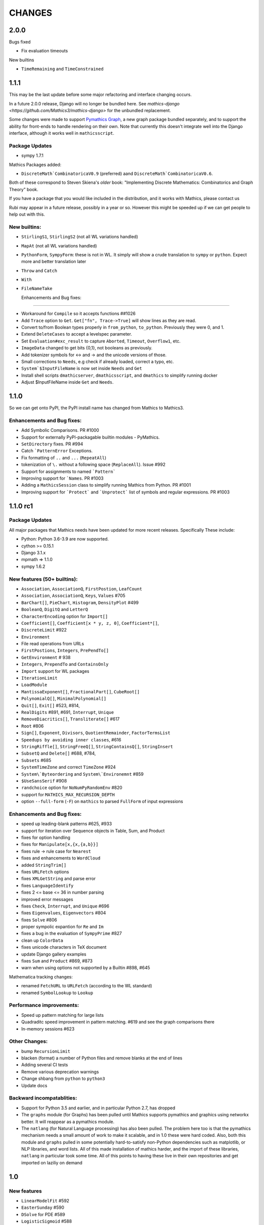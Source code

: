 CHANGES
=======

2.0.0
-----

Bugs fixed

- Fix evaluation timeouts
  
New builtins

- ``TimeRemaining`` and ``TimeConstrained``

1.1.1
-----

This may be the last update before some major refactoring and interface changing occurs.

In a future 2.0.0 release, Django will no longer be bundled here. See `mathics-django <https://github.com/Mathics3/mathics-django>` for the unbundled replacement.

Some changes were made to support `Pymathics Graph <https://github.com/Mathics3/pymathics-graph>`_, a new graph package bundled separately,
and to support the ability for front-ends to handle rendering on their own. Note that currently this doesn't integrate well into the Django interface, although it works
well in ``mathicsscript``.


Package Updates
+++++++++++++++

- sympy 1.7.1

Mathics Packages added:

- ``DiscreteMath`CombinatoricaV0.9`` (preferred) aand
  ``DiscreteMath`CombinatoricaV0.6``.

Both of these correspond to Steven Skiena's *older* book: "Implementing Discrete Mathematics: Combinatorics and Graph Theory" book.

If you have a package that you would like included in the distribution, and it works with Mathics, please contact us

Rubi may appear in a future release, possibly in a year or so. However this might be speeded up if we can get people to help out with this.


New builtins:
++++++++++++++++++++++++++++

- ``StirlingS1``, ``StirlingS2`` (not all WL variations handled)
- ``MapAt`` (not all WL variations handled)
- ``PythonForm``, ``SympyForm``: these is not in WL. It simply will show a crude translation to ``sympy`` or ``python``. Expect more and better translation later
- ``Throw`` and ``Catch``
- ``With``
- ``FileNameTake``



  Enhancements and Bug fixes:
+++++++++++++++++++++++++++

- Workaround for ``Compile`` so it accepts functions ##1026
- Add ``Trace`` option to ``Get``. ``Get["fn", Trace->True]`` will show lines as they are read.
- Convert to/from Boolean types properly in ``from_python``, ``to_python``. Previously they were 0, and 1.
- Extend ``DeleteCases`` to accept a levelspec parameter.
- Set ``Evaluation#exc_result`` to capture ``Aborted``, ``Timeout``, ``Overflow1``, etc.
- ``ImageData`` changed to get bits {0,1}, not booleans as previously.
- Add tokenizer symbols for <-> and -> and the unicode versions of those.
- Small corrections to ``Needs``, e.g check if already loaded, correct a typo, etc.
- ``System`$InputFileName`` is now set inside ``Needs`` and ``Get``
- Install shell scripts ``dmathicserver``, ``dmathicsscript``, and ``dmathics`` to simplify running docker
- Adjust $InputFileName inside ``Get`` and ``Needs``.

1.1.0
-----

So we can get onto PyPI, the PyPI install name has changed from Mathics to Mathics3.


Enhancements and Bug fixes:
+++++++++++++++++++++++++++

- Add Symbolic Comparisons. PR #1000
- Support for externally PyPI-packagable builtin modules - PyMathics.
- ``SetDirectory`` fixes. PR #994
- Catch ```PatternError`` Exceptions.
- Fix formatting of ``..`` and ``...`` (``RepeatAll``)
- tokenization of ``\.`` without a following space (``ReplaceAll``). Issue #992
- Support for assignments to named ```Pattern```
- Improving support for ```Names``. PR #1003
- Adding a ``MathicsSession`` class to simplify running Mathics from Python. PR #1001
- Improving support for ```Protect``` and ```Unprotect``` list of symbols and regular expressions. PR #1003


1.1.0 rc1
---------

Package Updates
+++++++++++++++

All major packages that Mathics needs have been updated for more recent
releases. Specifically These include:

- Python: Python 3.6-3.9 are now supported.
- cython >= 0.15.1
- Django 3.1.x
- mpmath => 1.1.0
- sympy 1.6.2

New features (50+ builtins):
++++++++++++++++++++++++++++

- ``Association``, ``AssociationQ``, ``FirstPostion``, ``LeafCount``
- ``Association``, ``AssociationQ``, ``Keys``, ``Values`` #705
- ``BarChart[]``, ``PieChart``, ``Histogram``, ``DensityPlot`` #499
- ``BooleanQ``, ``DigitQ`` and ``LetterQ``
- ``CharacterEncoding`` option for ``Import[]``
- ``Coefficient[]``, ``Coefficient[x * y, z, 0]``, ``Coefficient*[]``,
- ``DiscreteLimit`` #922
- ``Environment``
-   File read operations from URLs
- ``FirstPostions``, ``Integers``, ``PrePendTo[]``
- ``GetEnvironment`` # 938
- ``Integers``, ``PrependTo`` and ``ContainsOnly``
- ``Import`` support for WL packages
- ``IterationLimit``
- ``LoadModule``
- ``MantissaExponent[]``, ``FractionalPart[]``, ``CubeRoot[]``
- ``PolynomialQ[]``, ``MinimalPolynomial[]``
- ``Quit[]``, ``Exit[]`` #523, #814,
- ``RealDigits`` #891, #691, ``Interrupt``, ``Unique``
- ``RemoveDiacritics[]``, ``Transliterate[]`` #617
- ``Root`` #806
- ``Sign[]``, ``Exponent``, ``Divisors``, ``QuotientRemainder``, ``FactorTermsList``
- ``Speedups by avoiding inner classes``, #616
- ``StringRiffle[]``, ``StringFreeQ[]``, ``StringContainsQ[]``, ``StringInsert``
- ``SubsetQ`` and ``Delete[]`` #688, #784,
- ``Subsets`` #685
- ``SystemTimeZone`` and correct ``TimeZone`` #924
- ``System\`Byteordering`` and ``System\`Environemnt`` #859
- ``$UseSansSerif`` #908
- ``randchoice`` option for ``NoNumPyRandomEnv`` #820

- support for ``MATHICS_MAX_RECURSION_DEPTH``
- option ``--full-form`` (``-F``) on ``mathics`` to parsed ``FullForm`` of input expressions

Enhancements and Bug fixes:
+++++++++++++++++++++++++++

- speed up leading-blank patterns #625, #933
- support for iteration over Sequence objects in Table, Sum, and Product
- fixes for option handling
- fixes for ``Manipulate[x,{x,{a,b}}]``
- fixes rule -> rule case for ``Nearest``
- fixes and enhancements to ``WordCloud``
- added ``StringTrim[]``
- fixes ``URLFetch`` options
- fixes ``XMLGetString`` and parse error
- fixes ``LanguageIdentify``
- fixes 2 <= base <= 36 in number parsing
- improved error messages
- fixes ``Check``, ``Interrupt``, and ``Unique`` #696
- fixes ``Eigenvalues``, ``Eigenvectors`` #804
- fixes ``Solve`` #806
- proper sympolic expantion for ``Re`` and ``Im``
- fixes a bug in the evaluation of ``SympyPrime`` #827
- clean up ``ColorData``
- fixes unicode characters in TeX document
- update Django gallery examples
- fixes ``Sum`` and ``Product`` #869, #873
- warn when using options not supported by a Builtin #898, #645

Mathematica tracking changes:

- renamed ``FetchURL`` to ``URLFetch`` (according to the WL standard)
- renamed ``SymbolLookup`` to ``Lookup``

Performance improvements:
+++++++++++++++++++++++++

- Speed up pattern matching for large lists
- Quadraditc speed improvement in pattern matching. #619 and see the graph comparisons there
- In-memory sessions #623

Other Changes:
++++++++++++++

- bump ``RecursionLimit``
- blacken (format) a number of Python files and remove blanks at the end of lines
- Adding several CI tests
- Remove various deprecation warnings
- Change shbang from ``python`` to ``python3``
- Update docs

Backward incompatablities:
++++++++++++++++++++++++++

- Support for Python 3.5 and earlier, and in particular Python 2.7,
  has dropped
- The ``graphs`` module (for Graphs) has been pulled until Mathics
  supports pymathics and graphics using networkx better. It will
  reappear as a pymathics module.
- The ``natlang`` (for Natural Language processing) has also been
  pulled.  The problem here too is that the pymathics mechanism needs
  a small amount of work to make it scalable, and in 1.0 these were
  hard coded. Also, both this module and ``graphs`` pulled in some
  potentially hard-to-satisfy non-Python dependencies such as
  matplotlib, or NLP libraries, and word lists. All of this made
  installation of mathics harder, and the import of these libraries,
  ``natlang`` in particular took some time. All of this points to having
  these live in their own repositories and get imported on laziliy on
  demand



1.0
---

New features
++++++++++++

- ``LinearModelFit`` #592
- ``EasterSunday`` #590
- ``DSolve`` for PDE #589
- ``LogisticSigmoid`` #588
- ``CentralMoment``, ``Skewness``, ``Kurtosis`` #583
- New web interface #574
- ``Image`` support and image processing functions #571, #541, #497, #493, #482
- ``StringCases``, ``Shortest``, ``Longest`` string match/replace #570
- ``Quantime`` and ``Quartiles`` #567
- ``Pick`` #563
- ``ByteCount`` #560
- ``Nearest`` #559
- ``Count`` #558
- ``RegularPolygon`` #556
- impoved date parsing #555
- ``Permutations`` #552
- LLVM compilation of simple expressions #548
- ``NumberForm`` #534, #530, #455
- basic scripting with matihcsscript
- Arcs for ``Disk`` and ``Circle`` #498, #526
- download from URL #525
- ``$CommandLine`` #524
- ``Background`` option for ``Graphics`` #522
- ``Style`` #521, #471, #468
- abbreviated string patterns #518
- ``Return`` #515
- better messages #514
- Undo and redo functionality in web interface #511
- ``Covariance`` and ``Correlation`` #506
- ``ToLowerCase``, ``ToUpperCase``, ``LowerCaseQ``, ``UpperCaseQ`` #505
- ``StringRepeat`` #504
- ``TextRecognise`` #500
- axis numbers to integers when possible #495
- ``PointSize`` #494
- ``FilledCurve``, ``BezierCurve``, ``BezierFunction`` #485
- ``PadLeft``, ``PadRight`` #484
- ``Manipulate`` #483, #379, #366
- ``Replace`` #478
- String operator versions #476
- improvements to ``Piecewise`` #475
- Derivation typo #474
- Natural language processing functions #472
- ``Arrow``, ``Arrowheads`` #470
- optional modules with requires attribute #465
- ``MachinePrecision`` #463
- ``Catenate`` #454
- ``Quotient`` #456
- disable spellcheck on query fields #453
- ``MapThread`` #452
- ``Scan`` and ``Return`` #451
- ``On`` and ``Off`` #450
- ``$MachineEpsilon`` and ``$MachinePrecision`` #449
- ``ExpandAll`` #447
- ``Position`` #445
- ``StringPosition`` #444
- ``AppendTo``, ``DeleteCases``, ``TrueQ``,  ``ValueQ`` #443
- ``Indeterminate`` #439
- more integral functions #437
- ``ExpIntegralEi`` and ``ExpIntegralE`` #435
- ``Variance`` and ``StandardDeviation`` #424
- Legacy ``Random`` function #422
- Improved gamma functions #419
- new recursive descent parser #416
- ``TakeSmallest`` and related #412
- ``Boole`` #411
- ``Median``, ``RankedMin``, ``RankedMax`` #410
- ``HammingDistance`` #409
- ``JaccardDissimilarity`` and others #407
- ``EuclideanDistance`` and related #405
- Magic methods for ``Expression`` #404
- ``Reverse`` #403
- ``RotateLeft`` and ``RotateRight`` #402
- ``ColorDistance``, ``ColorConvert`` #400
- Predefine and document ``$Aborted`` and ``$Failed`` #399
- ``IntegerString``, ``FromDigits``, and more #397
- ``EditDistance`` and ``DamerauLevenshteinDistance`` #394
- ``QRDecomposition`` #393
- ``RandomChoice`` and ``RandomSample`` #488
- ``Hash`` #387
- Graphics boxes for colors #386
- ``Except`` #353
- Document many things #341
- ``StringExpression`` #339
- Legacy file functions #338

Bug fixes
++++++++++

- Nested ``Module`` #591, #584
- Python2 Import bug #565
- XML import #554
- ``\[Minus]`` parsing bug #550
- ``Cases`` evaluation bug #531
- ``Take`` edge cases #519
- ``PlotSize`` bug #512
- Firefox nodeValue warning #496
- Django database permissions #489
- ``FromDigits`` missing message #479
- numerfication upon result only #477
- saving and loading notebooks #473
- ``Rationalise`` #460
- ``Optional`` and ``Pattern`` precedence values #459
- fix ``Sum[i / Log[i], {i, 1, Infinity}]`` #442
- added ``\[Pi]``, ``\[Degree]``, ``\[Infinity]`` and ``\[I]`` to parser #441
- fix loss of precision bugs #440
- many minor bugs from fuzzing #436
- ``Positive``/``Negative`` do not numerify arguments #430 fixes #380
- chains of approximate identites #429
- Logical expressions behave inconsistently/incorrectly #420 fixes #260
- fix ``Take[_Symbol, ___]`` #396
- avoid slots in rule handling #375 fixes #373
- ``Gather``, ``GatherBy``, ``Tally``, ``Union``, ``Intersect``, ``IntersectingQ``, ``DisjointQ``, ``SortBy`` and ``BinarySearch`` #373
- symbol string comparison bug #371
- Fix ``Begin``/``BeginPackage`` leaking user-visible symbols #352
- Fix ``TableForm`` and ``Dimensions`` with an empty list #343
- Trailing slash bug #337
- ``Global`` system bug #336
- ``Null`` comparison bug #371
- ``CompoundExpression`` and ``Out[n]`` assignment bug #335 fixes #331
- load unevaluated cells #332

Performance improvements
++++++++++++++++++++++++

- Large expression formatting with ``$OutputSizeLimit`` #581
- Faster terminal output #579
- faster ``walk_paths`` #578
- faster flatten for ``Sequence`` symbols #577
- compilation for plotting #576
- ``Sequence`` optimisations #568
- Improvements to ``GatherBy`` #566
- optimised ``Expression`` creation #536
- ``Expression`` caching #535
- ``Definitions`` caching #507
- optimised ``Position``, ``Cases``, ``DeleteCases`` #503
- optimised ``StringSplit`` #502
- optimised ``$RecursionLimit`` #501
- optimised insert_rule #464
- optimised ``IntegerLength`` #462
- optimised ``BaseExpression`` creation #458
- No reevaluation of evaluated values #391
- shortcut rule lookup #389
- 15% performance boost by preventing some rule lookups #384
- 25% performance boost using same over ``__eq__``
- n log n algorithm for ``Complement`` and ``DeleteDuplicates`` #373
- Avoid computing ``x^y`` in ``PowerMod[x, y, m]`` #342

0.9
---

New features
++++++++++++

- Improved syntax error messages #329
- SVD, LeastSquares, PseudoInverse #258, #321
- Python 3 support #317
- Improvements to Riffle #313
- Tweaks to PolarPlot #305
- StringTake #285
- Norm #268 #270
- Total, Accumulate, FoldList, Fold #264, #252
- Flatten #253 #269
- Which with symbolic arguments #250
- Min/Max with symbolic arguments # 249

Dependency Updates:

- upgraded to ply 3.8 (issue #246)
- dropped interrupting cow #317
- added six (already required by django) #317

Bug fixes:

- Span issues with negative indices #196 fixed by #263 #325
- SVG export bug fixed by #324
- Django runserver threading issue #158 fixed by #323
- asymptote bug building docs #297 fixed by #317
- Simplify issue #254 fixed by #322
- ParametricPlot bug fixed by #320
- DensityPlot SVG regression in the web interface.
- main function for server.py #288, #289 fixed by #298
- ply table regeneration #294 fixed by #295
- Print bar issue #290 fixed by #293
- Quit[] index error #292 partially fixed by #307
- Quit definition fixed by #286
- Conjugate issue #272 fixed by #281

0.8
---

New features
+++++++++++++

- Improvements to 3D Plotting, see #238
- Enable MathJax menu, see #236
- Improvements to documentation

Dependency Updates
++++++++++++++++++

- upgrade to sympy 0.7.6
- upgrade to ply3.6 (new parsetab format, see #246)
- upgrade to mpmath 0.19

Bug Fixes
+++++++++

- IntegerDigits[0]



0.7
+++

New features
++++++++++++

- Readline tab completion
- automatic database initialisation
- support for wildcards in ``Clear`` and ``ClearAll``
- add ``Conjugate``
- More tests and documentation for ``Sequence``
- Context support

Bugs fixed
++++++++++

- Fix unevaluated index handling (issue #217)
- Fix ``Solve`` treating one solution equal to 1 as a tautology (issue
  #208)
- Fix temporary symbols appearing in the result when taking
  derivatives with respect to t (issue #184)
- typo in save worksheet help text (issue #199)
- Fix mathicsserver wildcard address binding
- Fix ``Dot`` acting on matrices in MatrixForm (issue #145)
- Fix Sum behaviour when using range to generate index values (issue #149)
- Fix behaviour of plot with unevaluated arguments (issue #150)
- Fix zero-width space between factors in MathJax output (issue #45)
- Fix ``{{2*a, 0},{0,0}}//MatrixForm`` crashing in the web interface
  (issue #182)

0.6
---

New features
++++++++++++

- ElementData using data from Wikipedia
- added Switch
- added DSolve and RSolve
- More Timing functions AbsoluteTiming, TimeUsed, SessionTime, Pause
- Date functions DateList, DateString, DateDifference, etc
- Parser rewritten using lex/yacc (PLY)
- Unicode character support
- PolarPlot
- IPython style (coloured) input
- VectorAnalysis` Package
- More special functions (Bessel functions and othogonal polynomials)
- More NumberTheory functions
- Import, Export, Get, Needs and other IO related functions
- PyPy compatibility
- added benchmarks (mathics/benchmark.py)
- BaseForm
- DeleteDuplicates
- Depth, Operate Through and other Structure related functions
- Changes to MatrixForm/TableForm printing
- Use interruptingcow to limit evaluation time
- Character Code functions

Bugs fixed
++++++++++

- Fix divide-by-zero with zero-length plot range
- Fix mathicsserver exception on startup with Django 1.6 (issues #194,
  #205, #209)

0.5
---

- 3D graphics and plots using WebGL in the browser and Asymptote in TeX output
- Plot: adaptive sampling
- MathJax 2.0 and line breaking
- new symbols: Graphics3D etc., Plot3D, ListPlot, ListLinePlot, ParametricPlot, Prime, Names, $Version
- fixed issues: 1, 4, 6, 8-21, 23-27
- lots of minor fixes and improvements
- number of built-in symbols: 386

0.4
---

- compatibility to Sage 4.0 and other latest libraries

0.3 (beta only)
---------------

- resolved several issues

0.1 (alpha only)
----------------

- initial version
